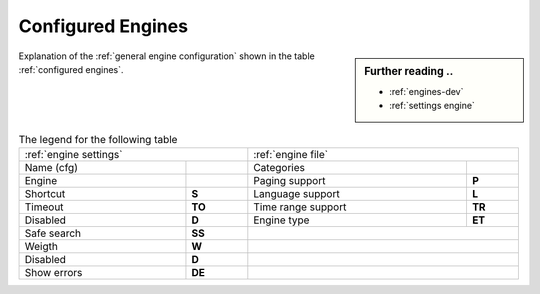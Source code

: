 .. _configured engines:

==================
Configured Engines
==================

.. sidebar:: Further reading ..

   - :ref:`engines-dev`
   - :ref:`settings engine`

Explanation of the :ref:`general engine configuration` shown in the table
:ref:`configured engines`.

.. table:: The legend for the following table
   :width: 100%

   ============= =========== ==================== ============
   :ref:`engine settings`    :ref:`engine file`
   ------------------------- ---------------------------------
   Name (cfg)    ..          Categories
   ------------- ----------- -------------------- ------------
   Engine        ..          Paging support       **P**
   ------------- ----------- -------------------- ------------
   Shortcut      **S**       Language support     **L**
   Timeout       **TO**      Time range support   **TR**
   Disabled      **D**       Engine type          **ET**
   ------------- ----------- -------------------- ------------
   Safe search   **SS**
   ------------- ----------- ---------------------------------
   Weigth        **W**
   ------------- ----------- ---------------------------------
   Disabled      **D**
   ------------- ----------- ---------------------------------
   Show errors   **DE**
   ============= =========== =================================

.. jinja:: searx

   .. flat-table:: Engines configured at built time (defaults)
      :header-rows: 1
      :stub-columns: 2

      * - Name (cfg)
        - S
        - Engine
        - TO
        - Categories
        - P
        - L
        - SS
        - D
        - TR
        - ET
        - W
        - D
        - DE

      {% for name, mod in engines.items() %}

      * - {{name}}
        - !{{mod.shortcut}}
        - {{mod.__name__}}
        - {{mod.timeout}}
        - {{", ".join(mod.categories)}}
        - {{(mod.paging and "y") or ""}}
        - {{(mod.language_support and "y") or ""}}
        - {{(mod.safesearch and "y") or ""}}
        - {{(mod.disabled and "y") or ""}}
        - {{(mod.time_range_support and "y") or ""}}
        - {{mod.engine_type or ""}}
        - {{mod.weight or 1 }}
        - {{(mod.disabled and "y") or ""}}
        - {{(mod.display_error_messages and "y") or ""}}

     {% endfor %}

